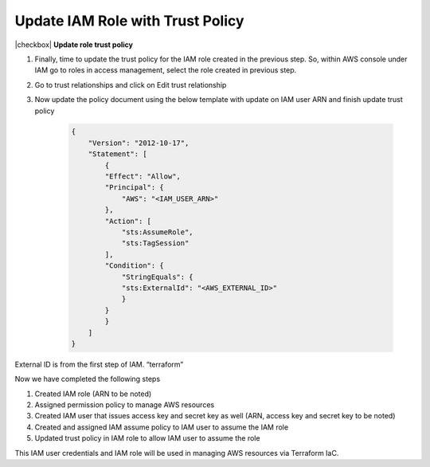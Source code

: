 Update IAM Role with Trust Policy
---------------------------------

|checkbox| **Update role trust policy**

1. Finally, time to update the trust policy for the IAM role created in the
   previous step. So, within AWS console under IAM go to roles in access
   management, select the role created in previous step.

2. Go to trust relationships and click on Edit trust relationship

3. Now update the policy document using the below template with update
   on IAM user ARN and finish update trust policy

    .. code-block:: JSON

        {
            "Version": "2012-10-17",
            "Statement": [
                {
                "Effect": "Allow",
                "Principal": {
                    "AWS": "<IAM_USER_ARN>"
                },
                "Action": [
                    "sts:AssumeRole",
                    "sts:TagSession"
                ],
                "Condition": {
                    "StringEquals": {
                    "sts:ExternalId": "<AWS_EXTERNAL_ID>"
                    }
                }
                }
            ]
        }

External ID is from the first step of IAM. “terraform”

Now we have completed the following steps

1. Created IAM role (ARN to be noted)
2. Assigned permission policy to manage AWS resources
3. Created IAM user that issues access key and secret key as well (ARN, access key and secret key to be noted)
4. Created and assigned IAM assume policy to IAM user to assume the IAM role
5. Updated trust policy in IAM role to allow IAM user to assume the role

This IAM user credentials and IAM role will be used in managing AWS resources via Terraform IaC.


